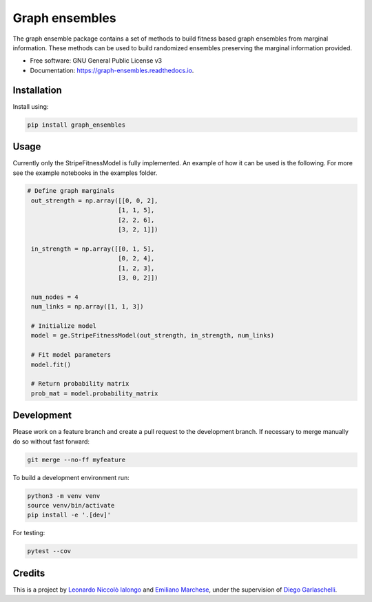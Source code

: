 =================
Graph ensembles
=================

The graph ensemble package contains a set of methods to build fitness based 
graph ensembles from marginal information. These methods can be used to build 
randomized ensembles preserving the marginal information provided. 

* Free software: GNU General Public License v3
* Documentation: https://graph-ensembles.readthedocs.io.

Installation
------------
Install using:

.. code-block:: python

   pip install graph_ensembles

Usage
-----
Currently only the StripeFitnessModel is fully implemented. An example of how 
it can be used is the following. For more see the example notebooks in the 
examples folder.

.. code-block:: python

   # Define graph marginals
    out_strength = np.array([[0, 0, 2],
                            [1, 1, 5],
                            [2, 2, 6],
                            [3, 2, 1]])

    in_strength = np.array([[0, 1, 5],
                            [0, 2, 4],
                            [1, 2, 3],
                            [3, 0, 2]])

    num_nodes = 4
    num_links = np.array([1, 1, 3])

    # Initialize model
    model = ge.StripeFitnessModel(out_strength, in_strength, num_links)

    # Fit model parameters
    model.fit()

    # Return probability matrix 
    prob_mat = model.probability_matrix

Development
-----------
Please work on a feature branch and create a pull request to the development 
branch. If necessary to merge manually do so without fast forward:

.. code-block:: bash

    git merge --no-ff myfeature

To build a development environment run:

.. code-block:: bash

    python3 -m venv venv 
    source venv/bin/activate 
    pip install -e '.[dev]'

For testing:

.. code-block:: bash

    pytest --cov

Credits
-------
This is a project by `Leonardo Niccolò Ialongo <https://datasciencephd.eu/students/leonardo-niccol%C3%B2-ialongo/>`_ and `Emiliano Marchese <https://www.imtlucca.it/en/emiliano.marchese/>`_, under 
the supervision of `Diego Garlaschelli <https://networks.imtlucca.it/members/diego>`_.
